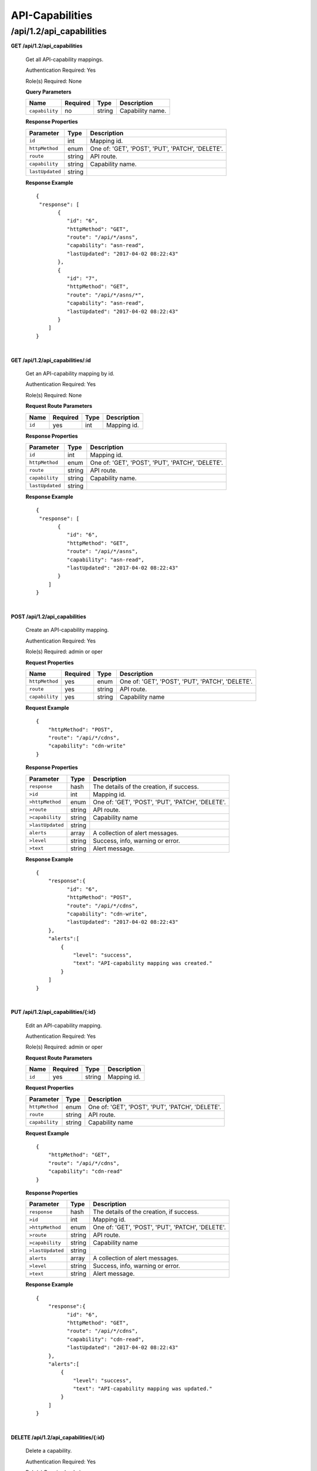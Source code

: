 ..
..
.. Licensed under the Apache License, Version 2.0 (the "License");
.. you may not use this file except in compliance with the License.
.. You may obtain a copy of the License at
..
..     http://www.apache.org/licenses/LICENSE-2.0
..
.. Unless required by applicable law or agreed to in writing, software
.. distributed under the License is distributed on an "AS IS" BASIS,
.. WITHOUT WARRANTIES OR CONDITIONS OF ANY KIND, either express or implied.
.. See the License for the specific language governing permissions and
.. limitations under the License.
..

.. _to-api-v12-api_capability:

API-Capabilities
============

.. _to-api-v12-api-capability-route:

/api/1.2/api_capabilities
+++++++++++++

**GET /api/1.2/api_capabilities**

  Get all API-capability mappings.

  Authentication Required: Yes

  Role(s) Required: None

  **Query Parameters**

  +----------------+----------+--------+------------------------------------+
  |    Name        | Required | Type   |         Description                |
  +================+==========+========+====================================+
  | ``capability`` |   no     | string | Capability name.                   |
  +----------------+----------+--------+------------------------------------+

  **Response Properties**

  +-------------------+--------+--------------------------------------------------+
  |    Parameter      |  Type  |                   Description                    |
  +===================+========+==================================================+
  | ``id``            | int    | Mapping id.                                      |
  +-------------------+--------+--------------------------------------------------+
  | ``httpMethod``    | enum   | One of: 'GET', 'POST', 'PUT', 'PATCH', 'DELETE'. |
  +-------------------+--------+--------------------------------------------------+
  | ``route``         | string | API route.                                       |
  +-------------------+--------+--------------------------------------------------+
  | ``capability``    | string | Capability name.                                 |
  +-------------------+--------+--------------------------------------------------+
  | ``lastUpdated``   | string |                                                  |
  +-------------------+--------+--------------------------------------------------+

  **Response Example** ::

    {
     "response": [
           {
              "id": "6",
              "httpMethod": "GET",
              "route": "/api/*/asns",
              "capability": "asn-read",
              "lastUpdated": "2017-04-02 08:22:43"
           },
           {
              "id": "7",
              "httpMethod": "GET",
              "route": "/api/*/asns/*",
              "capability": "asn-read",
              "lastUpdated": "2017-04-02 08:22:43"
           }
        ]
    }

|

**GET /api/1.2/api_capabilities/:id**

  Get an API-capability mapping by id.

  Authentication Required: Yes

  Role(s) Required: None

  **Request Route Parameters**

  +-------------+----------+-------+-------------------------------------+
  |    Name     | Required |  Type |         Description                 |
  +=============+==========+=======+=====================================+
  |   ``id``    |   yes    | int   | Mapping id.                         |
  +-------------+----------+-------+-------------------------------------+

  **Response Properties**

  +-------------------+--------+--------------------------------------------------+
  |    Parameter      |  Type  |                   Description                    |
  +===================+========+==================================================+
  | ``id``            | int    | Mapping id.                                      |
  +-------------------+--------+--------------------------------------------------+
  | ``httpMethod``    | enum   | One of: 'GET', 'POST', 'PUT', 'PATCH', 'DELETE'. |
  +-------------------+--------+--------------------------------------------------+
  | ``route``         | string | API route.                                       |
  +-------------------+--------+--------------------------------------------------+
  | ``capability``    | string | Capability name.                                 |
  +-------------------+--------+--------------------------------------------------+
  | ``lastUpdated``   | string |                                                  |
  +-------------------+--------+--------------------------------------------------+

  **Response Example** ::

    {
     "response": [
           {
              "id": "6",
              "httpMethod": "GET",
              "route": "/api/*/asns",
              "capability": "asn-read",
              "lastUpdated": "2017-04-02 08:22:43"
           }
        ]
    }

|

**POST /api/1.2/api_capabilities**

  Create an API-capability mapping.

  Authentication Required: Yes

  Role(s) Required:  admin or oper

  **Request Properties**

  +----------------+----------+--------+--------------------------------------------------+
  |    Name        | Required | Type   |                Description                       |
  +================+==========+========+==================================================+
  | ``httpMethod`` | yes      | enum   | One of: 'GET', 'POST', 'PUT', 'PATCH', 'DELETE'. |
  +----------------+----------+--------+--------------------------------------------------+
  | ``route``      | yes      | string | API route.                                       |
  +----------------+----------+--------+--------------------------------------------------+
  | ``capability`` | yes      | string | Capability name                                  |
  +----------------+----------+--------+--------------------------------------------------+

  **Request Example** ::

    {
        "httpMethod": "POST",
        "route": "/api/*/cdns",
        "capability": "cdn-write"
    }

  **Response Properties**

  +--------------------+--------+--------------------------------------------------+
  |    Parameter       |  Type  |                   Description                    |
  +====================+========+==================================================+
  | ``response``       |  hash  | The details of the creation, if success.         |
  +--------------------+--------+--------------------------------------------------+
  | ``>id``            | int    | Mapping id.                                      |
  +--------------------+--------+--------------------------------------------------+
  | ``>httpMethod``    | enum   | One of: 'GET', 'POST', 'PUT', 'PATCH', 'DELETE'. |
  +--------------------+--------+--------------------------------------------------+
  | ``>route``         | string | API route.                                       |
  +--------------------+--------+--------------------------------------------------+
  | ``>capability``    | string | Capability name                                  |
  +--------------------+--------+--------------------------------------------------+
  | ``>lastUpdated``   | string |                                                  |
  +--------------------+--------+--------------------------------------------------+
  | ``alerts``         | array  | A collection of alert messages.                  |
  +--------------------+--------+--------------------------------------------------+
  | ``>level``         | string | Success, info, warning or error.                 |
  +--------------------+--------+--------------------------------------------------+
  | ``>text``          | string | Alert message.                                   |
  +--------------------+--------+--------------------------------------------------+


  **Response Example** ::

    {
        "response":{
              "id": "6",
              "httpMethod": "POST",
              "route": "/api/*/cdns",
              "capability": "cdn-write",
              "lastUpdated": "2017-04-02 08:22:43"
        },
        "alerts":[
            {
                "level": "success",
                "text": "API-capability mapping was created."
            }
        ]
    }

|

**PUT /api/1.2/api_capabilities/{:id}**

  Edit an API-capability mapping.

  Authentication Required: Yes

  Role(s) Required:  admin or oper

  **Request Route Parameters**

  +-------------------+----------+--------+---------------------------------------+
  | Name              | Required | Type   |           Description                 |
  +===================+==========+========+=======================================+
  |   ``id``          |   yes    | string | Mapping id.                           |
  +-------------------+----------+--------+---------------------------------------+

  **Request Properties**

  +-------------------+--------+--------------------------------------------------+
  |    Parameter      |  Type  |                   Description                    |
  +===================+========+==================================================+
  | ``httpMethod``    | enum   | One of: 'GET', 'POST', 'PUT', 'PATCH', 'DELETE'. |
  +-------------------+--------+--------------------------------------------------+
  | ``route``         | string | API route.                                       |
  +-------------------+--------+--------------------------------------------------+
  | ``capability``    | string | Capability name                                  |
  +-------------------+--------+--------------------------------------------------+


  **Request Example** ::

    {
        "httpMethod": "GET",
        "route": "/api/*/cdns",
        "capability": "cdn-read"
    }

  **Response Properties**

  +--------------------+--------+--------------------------------------------------+
  |    Parameter       |  Type  |                   Description                    |
  +====================+========+==================================================+
  | ``response``       |  hash  | The details of the creation, if success.         |
  +--------------------+--------+--------------------------------------------------+
  | ``>id``            | int    | Mapping id.                                      |
  +--------------------+--------+--------------------------------------------------+
  | ``>httpMethod``    | enum   | One of: 'GET', 'POST', 'PUT', 'PATCH', 'DELETE'. |
  +--------------------+--------+--------------------------------------------------+
  | ``>route``         | string | API route.                                       |
  +--------------------+--------+--------------------------------------------------+
  | ``>capability``    | string | Capability name                                  |
  +--------------------+--------+--------------------------------------------------+
  | ``>lastUpdated``   | string |                                                  |
  +--------------------+--------+--------------------------------------------------+
  | ``alerts``         | array  | A collection of alert messages.                  |
  +--------------------+--------+--------------------------------------------------+
  | ``>level``         | string | Success, info, warning or error.                 |
  +--------------------+--------+--------------------------------------------------+
  | ``>text``          | string | Alert message.                                   |
  +--------------------+--------+--------------------------------------------------+

  **Response Example** ::

    {
        "response":{
              "id": "6",
              "httpMethod": "GET",
              "route": "/api/*/cdns",
              "capability": "cdn-read",
              "lastUpdated": "2017-04-02 08:22:43"
        },
        "alerts":[
            {
                "level": "success",
                "text": "API-capability mapping was updated."
            }
        ]
    }

|

**DELETE /api/1.2/api_capabilities/{:id}**

  Delete a capability.

  Authentication Required: Yes

  Role(s) Required:  admin or oper

  **Request Route Parameters**

  +-------------------+----------+--------+---------------------------------------+
  | Name              | Required | Type   |           Description                 |
  +===================+==========+========+=======================================+
  |   ``id``          |   yes    | string | Mapping id.                           |
  +-------------------+----------+--------+---------------------------------------+

  **Response Properties**

  +-----------------+----------+------------------------------------------------+
  |  Parameter      |  Type    |           Description                          |
  +=================+==========+================================================+
  |  ``alerts``     |  array   |  A collection of alert messages.               |
  +-----------------+----------+------------------------------------------------+
  |  ``>level``     |  string  |  success, info, warning or error.              |
  +-----------------+----------+------------------------------------------------+
  |  ``>text``      |  string  |  Alert message.                                |
  +-----------------+----------+------------------------------------------------+

  **Response Example** ::

    {
          "alerts": [
                    {
                            "level": "success",
                            "text": "API-capability mapping deleted."
                    }
            ],
    }
